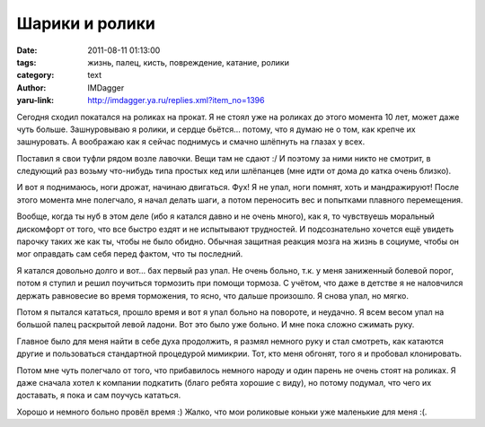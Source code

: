 Шарики и ролики
===============
:date: 2011-08-11 01:13:00
:tags: жизнь, палец, кисть, повреждение, катание, ролики
:category: text
:author: IMDagger
:yaru-link: http://imdagger.ya.ru/replies.xml?item_no=1396

Сегодня сходил покатался на роликах на прокат. Я не стоял уже на
роликах до этого момента 10 лет, может даже чуть больше. Зашнуровываю я
ролики, и сердце бьётся… потому, что я думаю не о том, как крепче их
зашнуровать. А воображаю как я сейчас поднимусь и смачно шлёпнуть на
глазах у всех.

Поставил я свои туфли рядом возле лавочки. Вещи там не сдают :/ И
поэтому за ними никто не смотрит, в следующий раз возьму что-нибудь типа
простых кед или шлёпанцев (мне идти от дома до катка очень близко).

И вот я поднимаюсь, ноги дрожат, начинаю двигаться. Фух! Я не упал,
ноги помнят, хоть и мандражируют! После этого момента мне полегчало, я
начал делать шаги, а потом переносить вес и попытками плавного
перемещения.

Вообще, когда ты нуб в этом деле (ибо я катался давно и не очень
много), как я, то чувствуешь моральный дискомфорт от того, что все
быстро ездят и не испытывают трудностей. И подсознательно хочется ещё
увидеть парочку таких же как ты, чтобы не было обидно. Обычная защитная
реакция мозга на жизнь в социуме, чтобы он мог оправдать сам себя перед
фактом, что ты последний.

Я катался довольно долго и вот… бах первый раз упал. Не очень
больно, т.к. у меня заниженный болевой порог, потом я ступил и решил
поучиться тормозить при помощи тормоза. С учётом, что даже в детстве я
не наловчился держать равновесие во время торможения, то ясно, что
дальше произошло. Я снова упал, но мягко.

Потом я пытался кататься, прошло время и вот я упал больно на
повороте, и неудачно. Я всем весом упал на большой палец раскрытой левой
ладони. Вот это было уже больно. И мне пока сложно сжимать руку.

Главное было для меня найти в себе духа продолжить, я размял немного
руку и стал смотреть, как катаются другие и пользоваться стандартной
процедурой мимикрии. Тот, кто меня обгонят, того я и пробовал
клонировать.

Потом мне чуть полегчало от того, что прибавилось немного народу и
один парень не очень стоят на роликах. Я даже сначала хотел к компании
подкатить (благо ребята хорошие с виду), но потому подумал, что чего их
доставать, я пока и сам поучусь кататься.

Хорошо и немного больно провёл время :) Жалко, что мои роликовые коньки
уже маленькие для меня :(.
